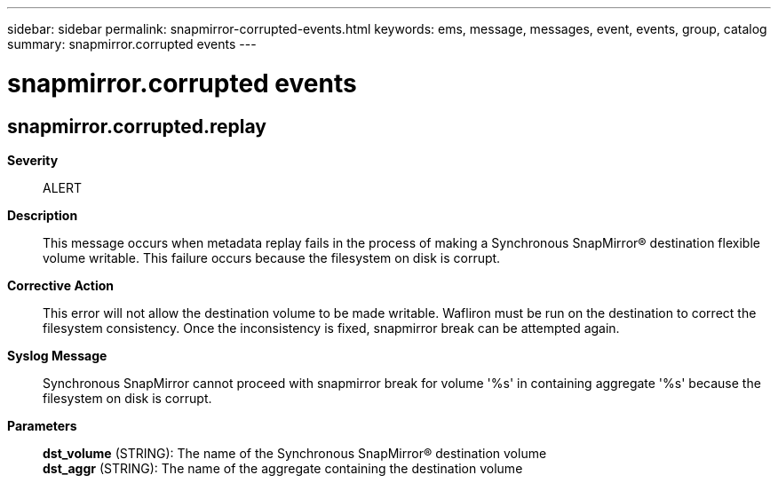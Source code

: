 ---
sidebar: sidebar
permalink: snapmirror-corrupted-events.html
keywords: ems, message, messages, event, events, group, catalog
summary: snapmirror.corrupted events
---

= snapmirror.corrupted events
:toclevels: 1
:hardbreaks:
:nofooter:
:icons: font
:linkattrs:
:imagesdir: ./media/

== snapmirror.corrupted.replay
*Severity*::
ALERT
*Description*::
This message occurs when metadata replay fails in the process of making a Synchronous SnapMirror(R) destination flexible volume writable. This failure occurs because the filesystem on disk is corrupt.
*Corrective Action*::
This error will not allow the destination volume to be made writable. Wafliron must be run on the destination to correct the filesystem consistency. Once the inconsistency is fixed, snapmirror break can be attempted again.
*Syslog Message*::
Synchronous SnapMirror cannot proceed with snapmirror break for volume '%s' in containing aggregate '%s' because the filesystem on disk is corrupt.
*Parameters*::
*dst_volume* (STRING): The name of the Synchronous SnapMirror(R) destination volume
*dst_aggr* (STRING): The name of the aggregate containing the destination volume
